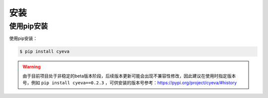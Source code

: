 安装
===========

使用pip安装
---------------
使用pip安装：

.. code:: bash

    $ pip install cyeva


.. warning:: 

    由于目前项目处于非稳定的beta版本阶段，后续版本更新可能会出现不兼容性修改，因此建议在使用时指定版本号，例如 ``pip install cyeva==0.2.3`` ，可供安装的版本号参考：https://pypi.org/project/cyeva/#history
